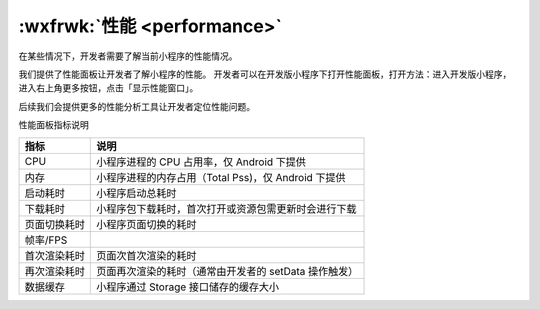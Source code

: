 :wxfrwk:`性能 <performance>`
===============================

.. versionadded::  6.5.8

在某些情况下，开发者需要了解当前小程序的性能情况。

我们提供了性能面板让开发者了解小程序的性能。
开发者可以在开发版小程序下打开性能面板，打开方法：进入开发版小程序，
进入右上角更多按钮，点击「显示性能窗口」。

后续我们会提供更多的性能分析工具让开发者定位性能问题。

.. image:: https://mp.weixin.qq.com/debug/wxadoc/dev/image/performance/panel.jpg?t=2017711

性能面板指标说明

+--------------+-------------------------------------------------------+
|     指标     |                         说明                          |
+==============+=======================================================+
| CPU          | 小程序进程的 CPU 占用率，仅 Android 下提供            |
+--------------+-------------------------------------------------------+
| 内存         | 小程序进程的内存占用（Total Pss)，仅 Android 下提供   |
+--------------+-------------------------------------------------------+
| 启动耗时     | 小程序启动总耗时                                      |
+--------------+-------------------------------------------------------+
| 下载耗时     | 小程序包下载耗时，首次打开或资源包需更新时会进行下载  |
+--------------+-------------------------------------------------------+
| 页面切换耗时 | 小程序页面切换的耗时                                  |
+--------------+-------------------------------------------------------+
| 帧率/FPS     |                                                       |
+--------------+-------------------------------------------------------+
| 首次渲染耗时 | 页面次首次渲染的耗时                                  |
+--------------+-------------------------------------------------------+
| 再次渲染耗时 | 页面再次渲染的耗时（通常由开发者的 setData 操作触发） |
+--------------+-------------------------------------------------------+
| 数据缓存     | 小程序通过 Storage 接口储存的缓存大小                 |
+--------------+-------------------------------------------------------+